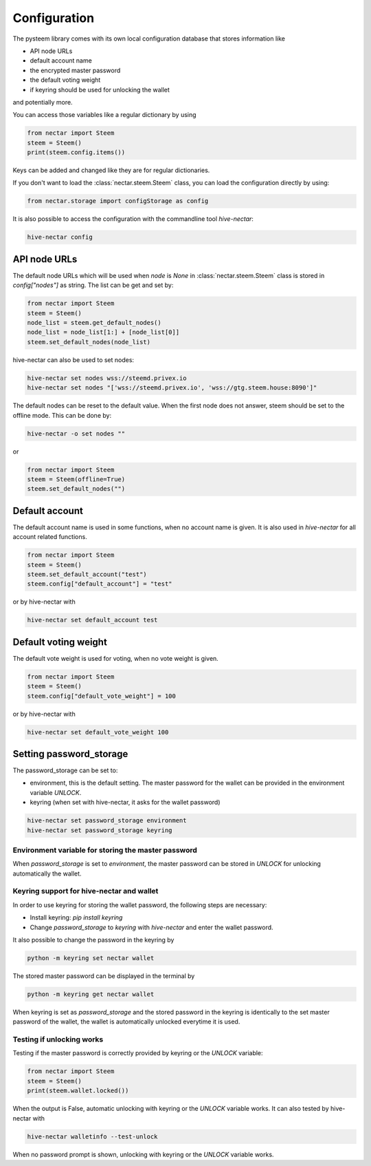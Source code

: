 *************
Configuration
*************

The pysteem library comes with its own local configuration database
that stores information like

* API node URLs
* default account name
* the encrypted master password
* the default voting weight
* if keyring should be used for unlocking the wallet

and potentially more.

You can access those variables like a regular dictionary by using

.. code-block:: python

    from nectar import Steem
    steem = Steem()
    print(steem.config.items())

Keys can be added and changed like they are for regular dictionaries.

If you don't want to load the :class:`nectar.steem.Steem` class, you
can load the configuration directly by using:

.. code-block:: python

    from nectar.storage import configStorage as config

It is also possible to access the configuration with the commandline tool `hive-nectar`:

.. code-block:: bash

    hive-nectar config

API node URLs
-------------

The default node URLs which will be used when  `node` is  `None` in :class:`nectar.steem.Steem` class
is stored in `config["nodes"]` as string. The list can be get and set by:

.. code-block:: python

    from nectar import Steem
    steem = Steem()
    node_list = steem.get_default_nodes()
    node_list = node_list[1:] + [node_list[0]]
    steem.set_default_nodes(node_list)

hive-nectar can also be used to set nodes:

.. code-block:: bash

        hive-nectar set nodes wss://steemd.privex.io
        hive-nectar set nodes "['wss://steemd.privex.io', 'wss://gtg.steem.house:8090']"

The default nodes can be reset to the default value. When the first node does not
answer, steem should be set to the offline mode. This can be done by:

.. code-block:: bash

        hive-nectar -o set nodes ""

or

.. code-block:: python

    from nectar import Steem
    steem = Steem(offline=True)
    steem.set_default_nodes("")

Default account
---------------

The default account name is used in some functions, when no account name is given.
It is also used in  `hive-nectar` for all account related functions.

.. code-block:: python

    from nectar import Steem
    steem = Steem()
    steem.set_default_account("test")
    steem.config["default_account"] = "test"

or by hive-nectar with

.. code-block:: bash

        hive-nectar set default_account test

Default voting weight
---------------------

The default vote weight is used for voting, when no vote weight is given.

.. code-block:: python

    from nectar import Steem
    steem = Steem()
    steem.config["default_vote_weight"] = 100

or by hive-nectar with

.. code-block:: bash

        hive-nectar set default_vote_weight 100


Setting password_storage
------------------------

The password_storage can be set to:

* environment, this is the default setting. The master password for the wallet can be provided in the environment variable `UNLOCK`.
* keyring (when set with hive-nectar, it asks for the wallet password)

.. code-block:: bash

        hive-nectar set password_storage environment
        hive-nectar set password_storage keyring



Environment variable for storing the master password
~~~~~~~~~~~~~~~~~~~~~~~~~~~~~~~~~~~~~~~~~~~~~~~~~~~~

When `password_storage` is set to `environment`, the master password can be stored in `UNLOCK`
for unlocking automatically the wallet.

Keyring support for hive-nectar and wallet
~~~~~~~~~~~~~~~~~~~~~~~~~~~~~~~~~~~~~~~~~~

In order to use keyring for storing the wallet password, the following steps are necessary:

* Install keyring: `pip install keyring`
* Change `password_storage` to `keyring` with `hive-nectar` and enter the wallet password.

It also possible to change the password in the keyring by

.. code-block:: bash

    python -m keyring set nectar wallet

The stored master password can be displayed in the terminal by

.. code-block:: bash

    python -m keyring get nectar wallet

When keyring is set as `password_storage` and the stored password in the keyring
is identically to the set master password of the wallet, the wallet is automatically
unlocked everytime it is used.

Testing if unlocking works
~~~~~~~~~~~~~~~~~~~~~~~~~~

Testing if the master password is correctly provided by keyring or the `UNLOCK` variable:

.. code-block:: python

    from nectar import Steem
    steem = Steem()
    print(steem.wallet.locked())

When the output is False, automatic unlocking with keyring or the `UNLOCK` variable works.
It can also tested by hive-nectar with

.. code-block:: bash

        hive-nectar walletinfo --test-unlock

When no password prompt is shown, unlocking with keyring or the `UNLOCK` variable works.
